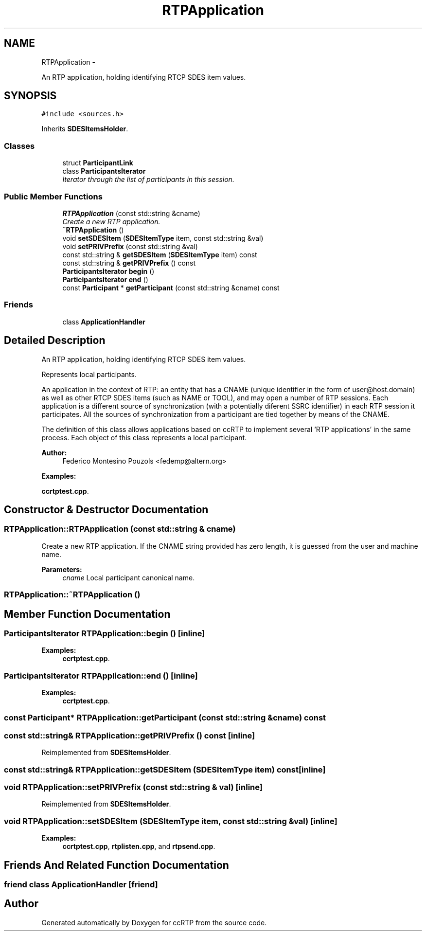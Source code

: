 .TH "RTPApplication" 3 "21 Sep 2010" "ccRTP" \" -*- nroff -*-
.ad l
.nh
.SH NAME
RTPApplication \- 
.PP
An RTP application, holding identifying RTCP SDES item values.  

.SH SYNOPSIS
.br
.PP
.PP
\fC#include <sources.h>\fP
.PP
Inherits \fBSDESItemsHolder\fP.
.SS "Classes"

.in +1c
.ti -1c
.RI "struct \fBParticipantLink\fP"
.br
.ti -1c
.RI "class \fBParticipantsIterator\fP"
.br
.RI "\fIIterator through the list of participants in this session. \fP"
.in -1c
.SS "Public Member Functions"

.in +1c
.ti -1c
.RI "\fBRTPApplication\fP (const std::string &cname)"
.br
.RI "\fICreate a new RTP application. \fP"
.ti -1c
.RI "\fB~RTPApplication\fP ()"
.br
.ti -1c
.RI "void \fBsetSDESItem\fP (\fBSDESItemType\fP item, const std::string &val)"
.br
.ti -1c
.RI "void \fBsetPRIVPrefix\fP (const std::string &val)"
.br
.ti -1c
.RI "const std::string & \fBgetSDESItem\fP (\fBSDESItemType\fP item) const "
.br
.ti -1c
.RI "const std::string & \fBgetPRIVPrefix\fP () const "
.br
.ti -1c
.RI "\fBParticipantsIterator\fP \fBbegin\fP ()"
.br
.ti -1c
.RI "\fBParticipantsIterator\fP \fBend\fP ()"
.br
.ti -1c
.RI "const \fBParticipant\fP * \fBgetParticipant\fP (const std::string &cname) const "
.br
.in -1c
.SS "Friends"

.in +1c
.ti -1c
.RI "class \fBApplicationHandler\fP"
.br
.in -1c
.SH "Detailed Description"
.PP 
An RTP application, holding identifying RTCP SDES item values. 

Represents local participants.
.PP
An application in the context of RTP: an entity that has a CNAME (unique identifier in the form of user@host.domain) as well as other RTCP SDES items (such as NAME or TOOL), and may open a number of RTP sessions. Each application is a different source of synchronization (with a potentially diferent SSRC identifier) in each RTP session it participates. All the sources of synchronization from a participant are tied together by means of the CNAME.
.PP
The definition of this class allows applications based on ccRTP to implement several 'RTP applications' in the same process. Each object of this class represents a local participant.
.PP
\fBAuthor:\fP
.RS 4
Federico Montesino Pouzols <fedemp@altern.org> 
.RE
.PP

.PP
\fBExamples: \fP
.in +1c
.PP
\fBccrtptest.cpp\fP.
.SH "Constructor & Destructor Documentation"
.PP 
.SS "RTPApplication::RTPApplication (const std::string & cname)"
.PP
Create a new RTP application. If the CNAME string provided has zero length, it is guessed from the user and machine name.
.PP
\fBParameters:\fP
.RS 4
\fIcname\fP Local participant canonical name. 
.RE
.PP

.SS "RTPApplication::~RTPApplication ()"
.SH "Member Function Documentation"
.PP 
.SS "\fBParticipantsIterator\fP RTPApplication::begin ()\fC [inline]\fP"
.PP
\fBExamples: \fP
.in +1c
\fBccrtptest.cpp\fP.
.SS "\fBParticipantsIterator\fP RTPApplication::end ()\fC [inline]\fP"
.PP
\fBExamples: \fP
.in +1c
\fBccrtptest.cpp\fP.
.SS "const \fBParticipant\fP* RTPApplication::getParticipant (const std::string & cname) const"
.SS "const std::string& RTPApplication::getPRIVPrefix () const\fC [inline]\fP"
.PP
Reimplemented from \fBSDESItemsHolder\fP.
.SS "const std::string& RTPApplication::getSDESItem (\fBSDESItemType\fP item) const\fC [inline]\fP"
.SS "void RTPApplication::setPRIVPrefix (const std::string & val)\fC [inline]\fP"
.PP
Reimplemented from \fBSDESItemsHolder\fP.
.SS "void RTPApplication::setSDESItem (\fBSDESItemType\fP item, const std::string & val)\fC [inline]\fP"
.PP
\fBExamples: \fP
.in +1c
\fBccrtptest.cpp\fP, \fBrtplisten.cpp\fP, and \fBrtpsend.cpp\fP.
.SH "Friends And Related Function Documentation"
.PP 
.SS "friend class \fBApplicationHandler\fP\fC [friend]\fP"

.SH "Author"
.PP 
Generated automatically by Doxygen for ccRTP from the source code.
